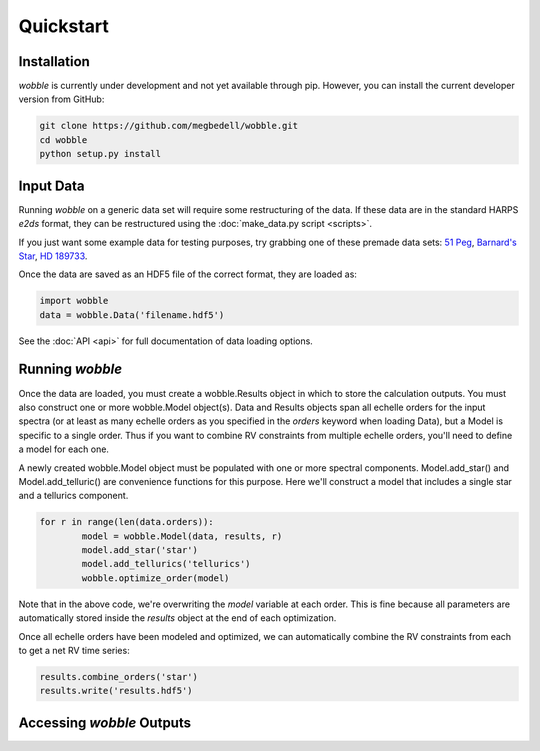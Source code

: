 Quickstart
==========

Installation
------------

*wobble* is currently under development and not yet available through pip. However, you can install the current developer version from GitHub:

.. code-block:: bash

	git clone https://github.com/megbedell/wobble.git
	cd wobble
	python setup.py install

Input Data
----------

Running *wobble* on a generic data set will require some restructuring of the data. If these data are in the standard HARPS *e2ds* format, they can be restructured using the :doc:`make_data.py script <scripts>`.

If you just want some example data for testing purposes, try grabbing one of these premade data sets: `51 Peg <https://www.dropbox.com/s/a9hxhlr8gxrt9hc/51peg_e2ds.hdf5?dl=0>`_, `Barnard's Star <https://www.dropbox.com/s/mc7ahjsg0nkexx7/barnards_e2ds.hdf5?dl=0>`_, `HD 189733 <https://www.dropbox.com/s/pnmz9iq1alih3qj/HD189733_e2ds.hdf5?dl=0>`_.

Once the data are saved as an HDF5 file of the correct format, they are loaded as:

.. code-block:: python

	import wobble
	data = wobble.Data('filename.hdf5')

See the :doc:`API <api>` for full documentation of data loading options.

Running *wobble*
----------------

Once the data are loaded, you must create a wobble.Results object in which to store the calculation outputs. You must also construct one or more wobble.Model object(s). Data and Results objects span all echelle orders for the input spectra (or at least as many echelle orders as you specified in the *orders* keyword when loading Data), but a Model is specific to a single order. Thus if you want to combine RV constraints from multiple echelle orders, you'll need to define a model for each one.

A newly created wobble.Model object must be populated with one or more spectral components. Model.add_star() and Model.add_telluric() are convenience functions for this purpose. Here we'll construct a model that includes a single star and a tellurics component.

.. code-block:: python

	for r in range(len(data.orders)):
		model = wobble.Model(data, results, r)
		model.add_star('star')
		model.add_tellurics('tellurics')
		wobble.optimize_order(model)
		
Note that in the above code, we're overwriting the `model` variable at each order. This is fine because all parameters are automatically stored inside the `results` object at the end of each optimization.

Once all echelle orders have been modeled and optimized, we can automatically combine the RV constraints from each to get a net RV time series:

.. code-block:: python

	results.combine_orders('star')
	results.write('results.hdf5')

Accessing *wobble* Outputs
--------------------------
